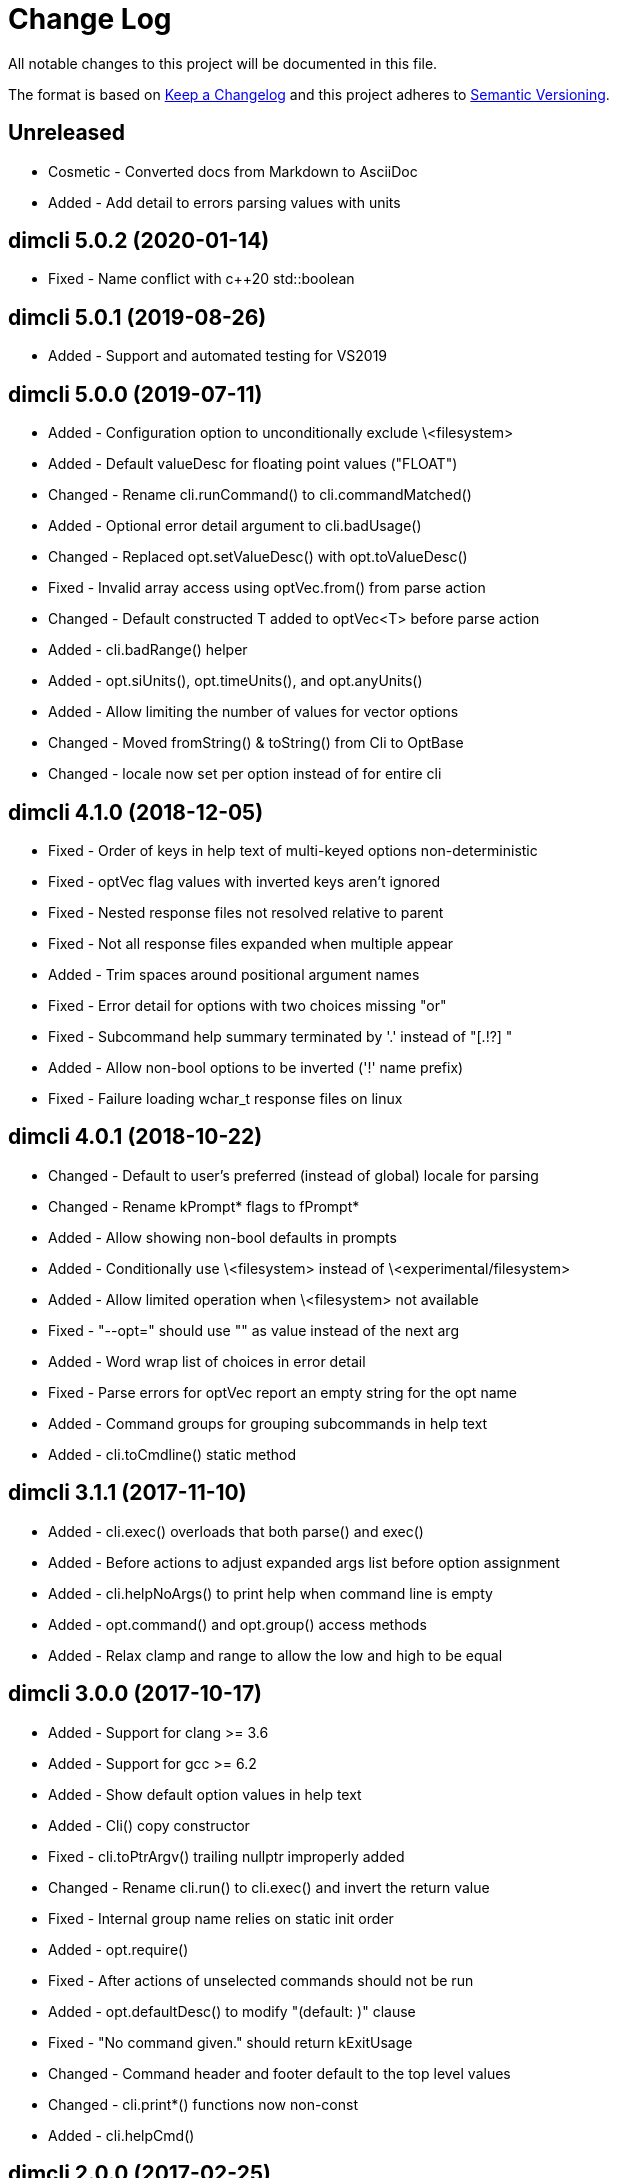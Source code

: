 ﻿
////
Copyright Glen Knowles 2016 - 2020.
Distributed under the Boost Software License, Version 1.0.
////

= Change Log

All notable changes to this project will be documented in this file.

The format is based on http://keepachangelog.com/[Keep a Changelog]
and this project adheres to http://semver.org/[Semantic Versioning].

== Unreleased
- Cosmetic - Converted docs from Markdown to AsciiDoc
- Added - Add detail to errors parsing values with units

== dimcli 5.0.2 (2020-01-14)
- Fixed - Name conflict with c++20 std::boolean

== dimcli 5.0.1 (2019-08-26)
- Added - Support and automated testing for VS2019

== dimcli 5.0.0 (2019-07-11)
- Added - Configuration option to unconditionally exclude \<filesystem>
- Added - Default valueDesc for floating point values ("FLOAT")
- Changed - Rename cli.runCommand() to cli.commandMatched()
- Added - Optional error detail argument to cli.badUsage()
- Changed - Replaced opt.setValueDesc() with opt.toValueDesc()
- Fixed - Invalid array access using optVec.from() from parse action
- Changed - Default constructed T added to optVec&lt;T> before parse action
- Added - cli.badRange() helper
- Added - opt.siUnits(), opt.timeUnits(), and opt.anyUnits()
- Added - Allow limiting the number of values for vector options
- Changed - Moved fromString() & toString() from Cli to OptBase
- Changed - locale now set per option instead of for entire cli

== dimcli 4.1.0 (2018-12-05)
- Fixed - Order of keys in help text of multi-keyed options non-deterministic
- Fixed - optVec flag values with inverted keys aren't ignored
- Fixed - Nested response files not resolved relative to parent
- Fixed - Not all response files expanded when multiple appear
- Added - Trim spaces around positional argument names
- Fixed - Error detail for options with two choices missing "or"
- Fixed - Subcommand help summary terminated by '.' instead of "[.!?] "
- Added - Allow non-bool options to be inverted ('!' name prefix)
- Fixed - Failure loading wchar_t response files on linux

== dimcli 4.0.1 (2018-10-22)
- Changed - Default to user's preferred (instead of global) locale for parsing
- Changed - Rename kPrompt* flags to fPrompt*
- Added - Allow showing non-bool defaults in prompts
- Added - Conditionally use \<filesystem> instead of \<experimental/filesystem>
- Added - Allow limited operation when \<filesystem> not available
- Fixed - "--opt=" should use "" as value instead of the next arg
- Added - Word wrap list of choices in error detail
- Fixed - Parse errors for optVec report an empty string for the opt name
- Added - Command groups for grouping subcommands in help text
- Added - cli.toCmdline() static method

== dimcli 3.1.1 (2017-11-10)
- Added - cli.exec() overloads that both parse() and exec()
- Added - Before actions to adjust expanded args list before option assignment
- Added - cli.helpNoArgs() to print help when command line is empty
- Added - opt.command() and opt.group() access methods
- Added - Relax clamp and range to allow the low and high to be equal

== dimcli 3.0.0 (2017-10-17)
- Added - Support for clang >= 3.6
- Added - Support for gcc >= 6.2
- Added - Show default option values in help text
- Added - Cli() copy constructor
- Fixed - cli.toPtrArgv() trailing nullptr improperly added
- Changed - Rename cli.run() to cli.exec() and invert the return value
- Fixed - Internal group name relies on static init order
- Added - opt.require()
- Fixed - After actions of unselected commands should not be run
- Added - opt.defaultDesc() to modify "(default: )" clause
- Fixed - "No command given." should return kExitUsage
- Changed - Command header and footer default to the top level values
- Changed - cli.print*() functions now non-const
- Added - cli.helpCmd()

== dimcli 2.0.0 (2017-02-25)
- Added - optVec.operator[]
- Changed - Rename opt.write*() functions to opt.print*()
- Added - Reduce footprint to just two files (cli.h & cli.cpp)
- Added - opt.writeUsageEx() includes option names in usage text
- Fixed - opt.choice() should be usable when no string conversion exists
- Fixed - Help text for choices not aligned
- Fixed - Option groups sorted by name instead of sort key

== dimcli 1.0.3 (2016-12-03)
First public release
